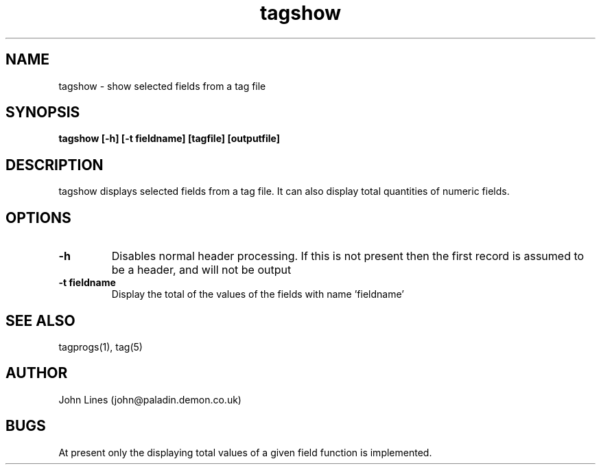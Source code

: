 ./" Manual page for tagshow
.TH tagshow 1 "July 19, 1998"
.SH NAME
tagshow \- show selected fields from a tag file
.SH SYNOPSIS
.B tagshow
.B [-h]
.B [-t fieldname]
.B [tagfile]
.B [outputfile]

.SH DESCRIPTION
tagshow displays selected fields from a tag file. It can also display total
quantities of numeric fields.

.SH OPTIONS
.TP
.B \-h
Disables normal header processing. If this is not present then
the first record is assumed to be a header, and will not be output
.TP
.B \-t fieldname
Display the total of the values of the fields with name 'fieldname'

.SH SEE ALSO
tagprogs(1), tag(5)
.SH AUTHOR
John Lines (john@paladin.demon.co.uk)

.SH BUGS
At present only the displaying total values of a given field function is implemented.

